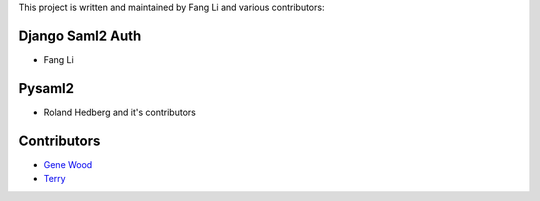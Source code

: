 This project is written and maintained by Fang Li and
various contributors:


Django Saml2 Auth
-----------------

- Fang Li



Pysaml2
-------

- Roland Hedberg and it's contributors



Contributors
------------

- `Gene Wood <http://github.com/gene1wood/>`_
- `Terry <https://github.com/tpeng>`_